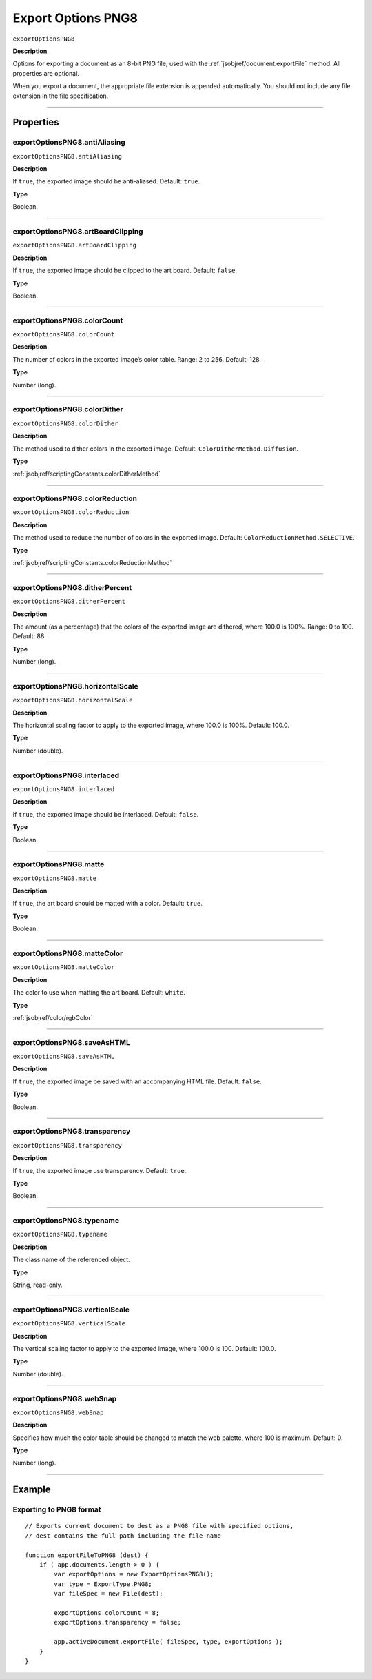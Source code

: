 .. _jsobjref/exportOptionsPNG8:

Export Options PNG8
################################################################################

``exportOptionsPNG8``

**Description**

Options for exporting a document as an 8-bit PNG file, used with the :ref:`jsobjref/document.exportFile` method. All properties are optional.

When you export a document, the appropriate file extension is appended automatically. You should not include any file extension in the file specification.

----

==========
Properties
==========

.. _jsobjref/exportOptionsPNG8.antiAliasing:

exportOptionsPNG8.antiAliasing
********************************************************************************

``exportOptionsPNG8.antiAliasing``

**Description**

If ``true``, the exported image should be anti-aliased. Default: ``true``.

**Type**

Boolean.

----

.. _jsobjref/exportOptionsPNG8.artBoardClipping:

exportOptionsPNG8.artBoardClipping
********************************************************************************

``exportOptionsPNG8.artBoardClipping``

**Description**

If ``true``, the exported image should be clipped to the art board. Default: ``false``.

**Type**

Boolean.

----

.. _jsobjref/exportOptionsPNG8.colorCount:

exportOptionsPNG8.colorCount
********************************************************************************

``exportOptionsPNG8.colorCount``

**Description**

The number of colors in the exported image’s color table. Range: 2 to 256. Default: 128.

**Type**

Number (long).

----

.. _jsobjref/exportOptionsPNG8.colorDither:

exportOptionsPNG8.colorDither
********************************************************************************

``exportOptionsPNG8.colorDither``

**Description**

The method used to dither colors in the exported image. Default: ``ColorDitherMethod.Diffusion``.

**Type**

:ref:`jsobjref/scriptingConstants.colorDitherMethod`

----

.. _jsobjref/exportOptionsPNG8.colorReduction:

exportOptionsPNG8.colorReduction
********************************************************************************

``exportOptionsPNG8.colorReduction``

**Description**

The method used to reduce the number of colors in the exported image. Default: ``ColorReductionMethod.SELECTIVE``.

**Type**

:ref:`jsobjref/scriptingConstants.colorReductionMethod`

----

.. _jsobjref/exportOptionsPNG8.ditherPercent:

exportOptionsPNG8.ditherPercent
********************************************************************************

``exportOptionsPNG8.ditherPercent``

**Description**

The amount (as a percentage) that the colors of the exported image are dithered, where 100.0 is 100%. Range: 0 to 100. Default: 88.

**Type**

Number (long).

----

.. _jsobjref/exportOptionsPNG8.horizontalScale:

exportOptionsPNG8.horizontalScale
********************************************************************************

``exportOptionsPNG8.horizontalScale``

**Description**

The horizontal scaling factor to apply to the exported image, where 100.0 is 100%. Default: 100.0.

**Type**

Number (double).

----

.. _jsobjref/exportOptionsPNG8.interlaced:

exportOptionsPNG8.interlaced
********************************************************************************

``exportOptionsPNG8.interlaced``

**Description**

If ``true``, the exported image should be interlaced. Default: ``false``.

**Type**

Boolean.

----

.. _jsobjref/exportOptionsPNG8.matte:

exportOptionsPNG8.matte
********************************************************************************

``exportOptionsPNG8.matte``

**Description**

If ``true``, the art board should be matted with a color. Default: ``true``.

**Type**

Boolean.

----

.. _jsobjref/exportOptionsPNG8.matteColor:

exportOptionsPNG8.matteColor
********************************************************************************

``exportOptionsPNG8.matteColor``

**Description**

The color to use when matting the art board. Default: ``white``.

**Type**

:ref:`jsobjref/color/rgbColor`

----

.. _jsobjref/exportOptionsPNG8.saveAsHTML:

exportOptionsPNG8.saveAsHTML
********************************************************************************

``exportOptionsPNG8.saveAsHTML``

**Description**

If ``true``, the exported image be saved with an accompanying HTML file. Default: ``false``.

**Type**

Boolean.

----

.. _jsobjref/exportOptionsPNG8.transparency:

exportOptionsPNG8.transparency
********************************************************************************

``exportOptionsPNG8.transparency``

**Description**

If ``true``, the exported image use transparency. Default: ``true``.

**Type**

Boolean.

----

.. _jsobjref/exportOptionsPNG8.typename:

exportOptionsPNG8.typename
********************************************************************************

``exportOptionsPNG8.typename``

**Description**

The class name of the referenced object.

**Type**

String, read-only.

----

.. _jsobjref/exportOptionsPNG8.verticalScale:

exportOptionsPNG8.verticalScale
********************************************************************************

``exportOptionsPNG8.verticalScale``

**Description**

The vertical scaling factor to apply to the exported image, where 100.0 is 100. Default: 100.0.

**Type**

Number (double).

----

.. _jsobjref/exportOptionsPNG8.webSnap:

exportOptionsPNG8.webSnap
********************************************************************************

``exportOptionsPNG8.webSnap``

**Description**

Specifies how much the color table should be changed to match the web palette, where 100 is maximum. Default: 0.

**Type**

Number (long).

----

=======
Example
=======

Exporting to PNG8 format
********************************************************************************

::

    // Exports current document to dest as a PNG8 file with specified options,
    // dest contains the full path including the file name

    function exportFileToPNG8 (dest) {
        if ( app.documents.length > 0 ) {
            var exportOptions = new ExportOptionsPNG8();
            var type = ExportType.PNG8;
            var fileSpec = new File(dest);
            
            exportOptions.colorCount = 8;
            exportOptions.transparency = false;
            
            app.activeDocument.exportFile( fileSpec, type, exportOptions );
        }
    }